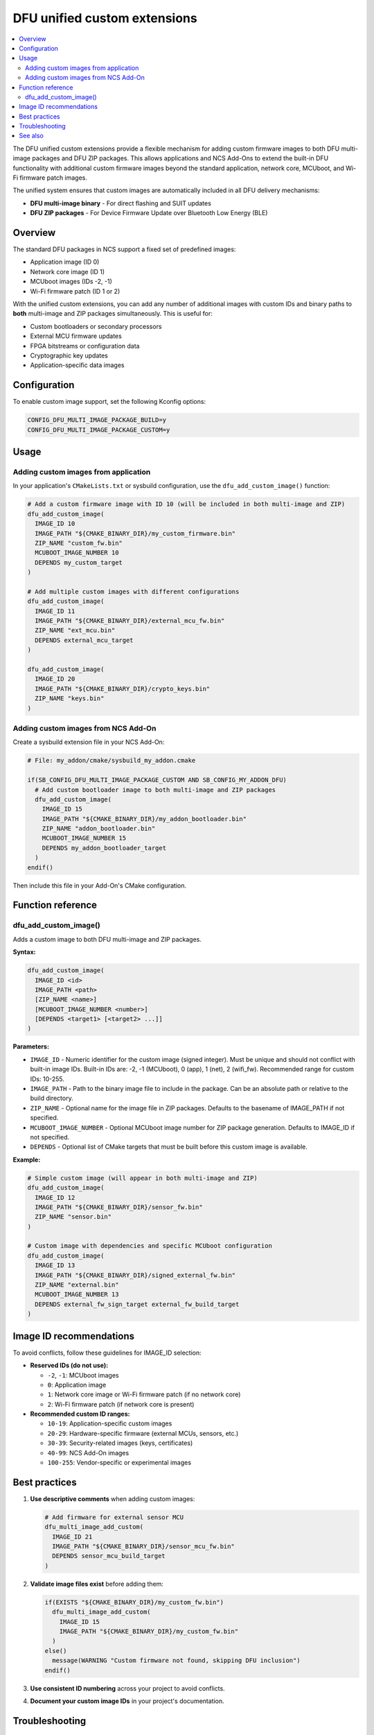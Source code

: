 .. _lib_dfu_multi_image_custom:

DFU unified custom extensions
#############################

.. contents::
   :local:
   :depth: 2

The DFU unified custom extensions provide a flexible mechanism for adding custom firmware images to both DFU multi-image packages and DFU ZIP packages. This allows applications and NCS Add-Ons to extend the built-in DFU functionality with additional custom firmware images beyond the standard application, network core, MCUboot, and Wi-Fi firmware patch images.

The unified system ensures that custom images are automatically included in all DFU delivery mechanisms:

* **DFU multi-image binary** - For direct flashing and SUIT updates
* **DFU ZIP packages** - For Device Firmware Update over Bluetooth Low Energy (BLE)

Overview
********

The standard DFU packages in NCS support a fixed set of predefined images:

* Application image (ID 0)
* Network core image (ID 1) 
* MCUboot images (IDs -2, -1)
* Wi-Fi firmware patch (ID 1 or 2)

With the unified custom extensions, you can add any number of additional images with custom IDs and binary paths to **both** multi-image and ZIP packages simultaneously. This is useful for:

* Custom bootloaders or secondary processors
* External MCU firmware updates
* FPGA bitstreams or configuration data
* Cryptographic key updates
* Application-specific data images

Configuration
*************

To enable custom image support, set the following Kconfig options:

.. code-block:: kconfig

   CONFIG_DFU_MULTI_IMAGE_PACKAGE_BUILD=y
   CONFIG_DFU_MULTI_IMAGE_PACKAGE_CUSTOM=y

Usage
*****

Adding custom images from application
======================================

In your application's ``CMakeLists.txt`` or sysbuild configuration, use the ``dfu_add_custom_image()`` function:

.. code-block:: cmake

   # Add a custom firmware image with ID 10 (will be included in both multi-image and ZIP)
   dfu_add_custom_image(
     IMAGE_ID 10
     IMAGE_PATH "${CMAKE_BINARY_DIR}/my_custom_firmware.bin"
     ZIP_NAME "custom_fw.bin"
     MCUBOOT_IMAGE_NUMBER 10
     DEPENDS my_custom_target
   )

   # Add multiple custom images with different configurations
   dfu_add_custom_image(
     IMAGE_ID 11
     IMAGE_PATH "${CMAKE_BINARY_DIR}/external_mcu_fw.bin"
     ZIP_NAME "ext_mcu.bin"
     DEPENDS external_mcu_target
   )

   dfu_add_custom_image(
     IMAGE_ID 20
     IMAGE_PATH "${CMAKE_BINARY_DIR}/crypto_keys.bin"
     ZIP_NAME "keys.bin"
   )

Adding custom images from NCS Add-On
====================================

Create a sysbuild extension file in your NCS Add-On:

.. code-block:: cmake

   # File: my_addon/cmake/sysbuild_my_addon.cmake
   
   if(SB_CONFIG_DFU_MULTI_IMAGE_PACKAGE_CUSTOM AND SB_CONFIG_MY_ADDON_DFU)
     # Add custom bootloader image to both multi-image and ZIP packages
     dfu_add_custom_image(
       IMAGE_ID 15
       IMAGE_PATH "${CMAKE_BINARY_DIR}/my_addon_bootloader.bin"
       ZIP_NAME "addon_bootloader.bin"
       MCUBOOT_IMAGE_NUMBER 15
       DEPENDS my_addon_bootloader_target
     )
   endif()

Then include this file in your Add-On's CMake configuration.

Function reference
******************

dfu_add_custom_image()
======================

Adds a custom image to both DFU multi-image and ZIP packages.

**Syntax:**

.. code-block:: cmake

   dfu_add_custom_image(
     IMAGE_ID <id>
     IMAGE_PATH <path>
     [ZIP_NAME <name>]
     [MCUBOOT_IMAGE_NUMBER <number>]
     [DEPENDS <target1> [<target2> ...]]
   )

**Parameters:**

* ``IMAGE_ID`` - Numeric identifier for the custom image (signed integer). Must be unique and should not conflict with built-in image IDs. Built-in IDs are: -2, -1 (MCUboot), 0 (app), 1 (net), 2 (wifi_fw). Recommended range for custom IDs: 10-255.

* ``IMAGE_PATH`` - Path to the binary image file to include in the package. Can be an absolute path or relative to the build directory.

* ``ZIP_NAME`` - Optional name for the image file in ZIP packages. Defaults to the basename of IMAGE_PATH if not specified.

* ``MCUBOOT_IMAGE_NUMBER`` - Optional MCUboot image number for ZIP package generation. Defaults to IMAGE_ID if not specified.

* ``DEPENDS`` - Optional list of CMake targets that must be built before this custom image is available.

**Example:**

.. code-block:: cmake

   # Simple custom image (will appear in both multi-image and ZIP)
   dfu_add_custom_image(
     IMAGE_ID 12
     IMAGE_PATH "${CMAKE_BINARY_DIR}/sensor_fw.bin"
     ZIP_NAME "sensor.bin"
   )

   # Custom image with dependencies and specific MCUboot configuration
   dfu_add_custom_image(
     IMAGE_ID 13
     IMAGE_PATH "${CMAKE_BINARY_DIR}/signed_external_fw.bin"
     ZIP_NAME "external.bin"
     MCUBOOT_IMAGE_NUMBER 13
     DEPENDS external_fw_sign_target external_fw_build_target
   )

Image ID recommendations
***********************

To avoid conflicts, follow these guidelines for IMAGE_ID selection:

* **Reserved IDs (do not use):**
  
  * ``-2``, ``-1``: MCUboot images
  * ``0``: Application image
  * ``1``: Network core image or Wi-Fi firmware patch (if no network core)
  * ``2``: Wi-Fi firmware patch (if network core is present)

* **Recommended custom ID ranges:**
  
  * ``10-19``: Application-specific custom images
  * ``20-29``: Hardware-specific firmware (external MCUs, sensors, etc.)
  * ``30-39``: Security-related images (keys, certificates)
  * ``40-99``: NCS Add-On images
  * ``100-255``: Vendor-specific or experimental images

Best practices
**************

1. **Use descriptive comments** when adding custom images:

   .. code-block:: cmake

      # Add firmware for external sensor MCU
      dfu_multi_image_add_custom(
        IMAGE_ID 21
        IMAGE_PATH "${CMAKE_BINARY_DIR}/sensor_mcu_fw.bin"
        DEPENDS sensor_mcu_build_target
      )

2. **Validate image files exist** before adding them:

   .. code-block:: cmake

      if(EXISTS "${CMAKE_BINARY_DIR}/my_custom_fw.bin")
        dfu_multi_image_add_custom(
          IMAGE_ID 15
          IMAGE_PATH "${CMAKE_BINARY_DIR}/my_custom_fw.bin"
        )
      else()
        message(WARNING "Custom firmware not found, skipping DFU inclusion")
      endif()

3. **Use consistent ID numbering** across your project to avoid conflicts.

4. **Document your custom image IDs** in your project's documentation.

Troubleshooting
***************

Common issues and solutions:

**Error: "IMAGE_ID X conflicts with built-in image IDs"**
  Choose a different IMAGE_ID outside the reserved range (see recommendations above).

**Error: "IMAGE_ID X is already used by another custom image"**
  Each custom image must have a unique IMAGE_ID. Check for duplicates in your CMake files.

**Error: "IMAGE_PATH is required"**
  Ensure you specify the IMAGE_PATH parameter with a valid file path.

**Warning: "Custom firmware not found"**
  The specified IMAGE_PATH does not exist at build time. Ensure the file is generated before the DFU packaging step, or add appropriate DEPENDS targets.

See also
********

* :ref:`lib_dfu_multi_image` - Base DFU multi-image library
* :ref:`ug_multi_image` - Multi-image builds guide
* :ref:`ug_sysbuild` - Sysbuild user guide